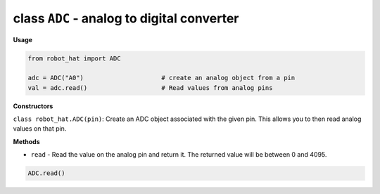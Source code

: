 .. _class_adc:

class ``ADC`` - analog to digital converter
===========================================

**Usage**

.. code-block:: python

    from robot_hat import ADC

    adc = ADC("A0")                     # create an analog object from a pin
    val = adc.read()                    # Read values from analog pins

**Constructors**

``class robot_hat.ADC(pin)``: Create an ADC object associated with the given pin. This allows you to then read analog values on that pin.

**Methods**

-  ``read`` - Read the value on the analog pin and return it. The returned value will be between 0 and 4095.

.. code-block:: python

    ADC.read()
